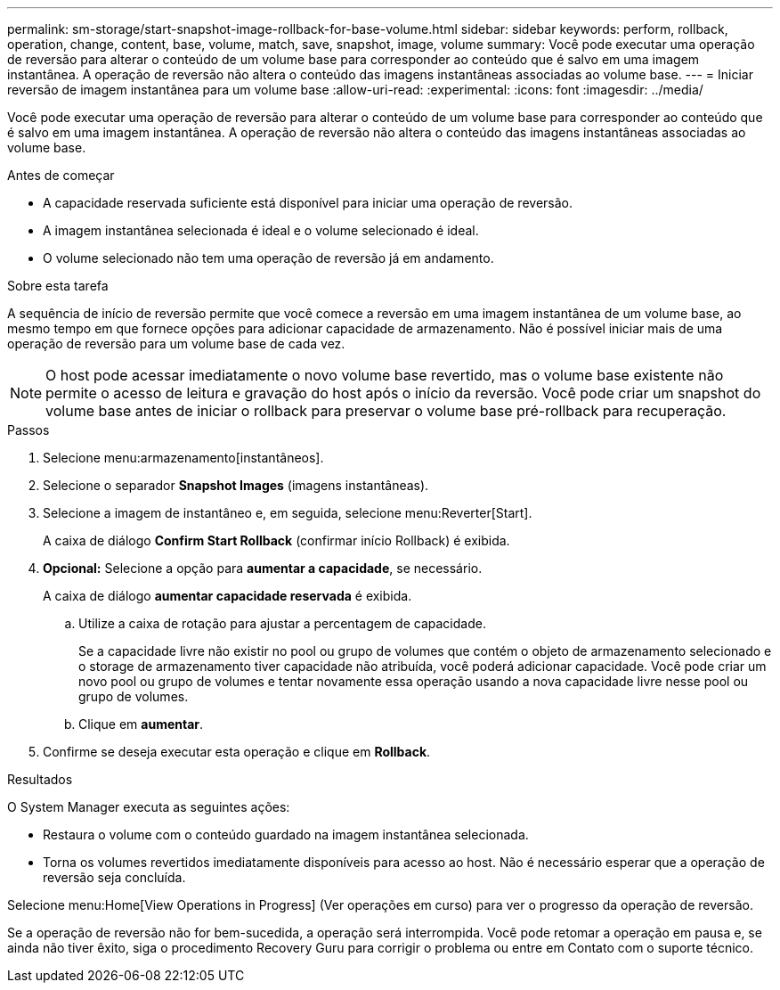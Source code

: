 ---
permalink: sm-storage/start-snapshot-image-rollback-for-base-volume.html 
sidebar: sidebar 
keywords: perform, rollback, operation, change, content, base, volume, match, save, snapshot, image, volume 
summary: Você pode executar uma operação de reversão para alterar o conteúdo de um volume base para corresponder ao conteúdo que é salvo em uma imagem instantânea. A operação de reversão não altera o conteúdo das imagens instantâneas associadas ao volume base. 
---
= Iniciar reversão de imagem instantânea para um volume base
:allow-uri-read: 
:experimental: 
:icons: font
:imagesdir: ../media/


[role="lead"]
Você pode executar uma operação de reversão para alterar o conteúdo de um volume base para corresponder ao conteúdo que é salvo em uma imagem instantânea. A operação de reversão não altera o conteúdo das imagens instantâneas associadas ao volume base.

.Antes de começar
* A capacidade reservada suficiente está disponível para iniciar uma operação de reversão.
* A imagem instantânea selecionada é ideal e o volume selecionado é ideal.
* O volume selecionado não tem uma operação de reversão já em andamento.


.Sobre esta tarefa
A sequência de início de reversão permite que você comece a reversão em uma imagem instantânea de um volume base, ao mesmo tempo em que fornece opções para adicionar capacidade de armazenamento. Não é possível iniciar mais de uma operação de reversão para um volume base de cada vez.

[NOTE]
====
O host pode acessar imediatamente o novo volume base revertido, mas o volume base existente não permite o acesso de leitura e gravação do host após o início da reversão. Você pode criar um snapshot do volume base antes de iniciar o rollback para preservar o volume base pré-rollback para recuperação.

====
.Passos
. Selecione menu:armazenamento[instantâneos].
. Selecione o separador *Snapshot Images* (imagens instantâneas).
. Selecione a imagem de instantâneo e, em seguida, selecione menu:Reverter[Start].
+
A caixa de diálogo *Confirm Start Rollback* (confirmar início Rollback) é exibida.

. *Opcional:* Selecione a opção para *aumentar a capacidade*, se necessário.
+
A caixa de diálogo *aumentar capacidade reservada* é exibida.

+
.. Utilize a caixa de rotação para ajustar a percentagem de capacidade.
+
Se a capacidade livre não existir no pool ou grupo de volumes que contém o objeto de armazenamento selecionado e o storage de armazenamento tiver capacidade não atribuída, você poderá adicionar capacidade. Você pode criar um novo pool ou grupo de volumes e tentar novamente essa operação usando a nova capacidade livre nesse pool ou grupo de volumes.

.. Clique em *aumentar*.


. Confirme se deseja executar esta operação e clique em *Rollback*.


.Resultados
O System Manager executa as seguintes ações:

* Restaura o volume com o conteúdo guardado na imagem instantânea selecionada.
* Torna os volumes revertidos imediatamente disponíveis para acesso ao host. Não é necessário esperar que a operação de reversão seja concluída.


Selecione menu:Home[View Operations in Progress] (Ver operações em curso) para ver o progresso da operação de reversão.

Se a operação de reversão não for bem-sucedida, a operação será interrompida. Você pode retomar a operação em pausa e, se ainda não tiver êxito, siga o procedimento Recovery Guru para corrigir o problema ou entre em Contato com o suporte técnico.
